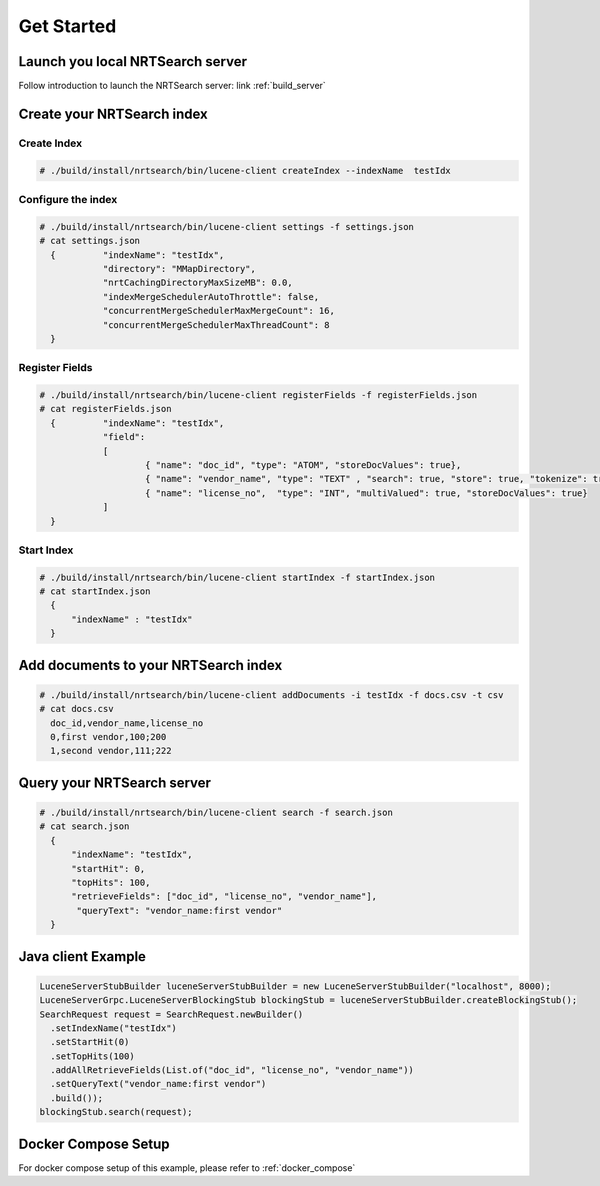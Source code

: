 Get Started
==========================

Launch you local NRTSearch server
---------------------------
Follow introduction to launch the NRTSearch server: link :ref:`build_server`


Create your NRTSearch index
---------------------------
Create Index
^^^^^^^^^^^^^^^^^^^^^^^^^^^

.. code-block::

  # ./build/install/nrtsearch/bin/lucene-client createIndex --indexName  testIdx


Configure the index
^^^^^^^^^^^^^^^^^^^^^^^^^^^

.. code-block::


  # ./build/install/nrtsearch/bin/lucene-client settings -f settings.json
  # cat settings.json
    {         "indexName": "testIdx",
              "directory": "MMapDirectory",
              "nrtCachingDirectoryMaxSizeMB": 0.0,
              "indexMergeSchedulerAutoThrottle": false,
              "concurrentMergeSchedulerMaxMergeCount": 16,
              "concurrentMergeSchedulerMaxThreadCount": 8
    }

Register Fields
^^^^^^^^^^^^^^^^^^^^^^^^^^^
.. code-block::

  # ./build/install/nrtsearch/bin/lucene-client registerFields -f registerFields.json
  # cat registerFields.json
    {         "indexName": "testIdx",
              "field":
              [
                      { "name": "doc_id", "type": "ATOM", "storeDocValues": true},
                      { "name": "vendor_name", "type": "TEXT" , "search": true, "store": true, "tokenize": true},
                      { "name": "license_no",  "type": "INT", "multiValued": true, "storeDocValues": true}
              ]
    }


Start Index
^^^^^^^^^^^^^^^^^^^^^^^^^^^
.. code-block::

  # ./build/install/nrtsearch/bin/lucene-client startIndex -f startIndex.json
  # cat startIndex.json
    {
        "indexName" : "testIdx"
    }

Add documents to your NRTSearch index
---------------------------
.. code-block::

  # ./build/install/nrtsearch/bin/lucene-client addDocuments -i testIdx -f docs.csv -t csv
  # cat docs.csv
    doc_id,vendor_name,license_no
    0,first vendor,100;200
    1,second vendor,111;222

Query your NRTSearch server
---------------------------
.. code-block::

  # ./build/install/nrtsearch/bin/lucene-client search -f search.json
  # cat search.json
    {
        "indexName": "testIdx",
        "startHit": 0,
        "topHits": 100,
        "retrieveFields": ["doc_id", "license_no", "vendor_name"],
         "queryText": "vendor_name:first vendor"
    }


Java client Example
---------------------------
.. code-block::

  LuceneServerStubBuilder luceneServerStubBuilder = new LuceneServerStubBuilder("localhost", 8000);
  LuceneServerGrpc.LuceneServerBlockingStub blockingStub = luceneServerStubBuilder.createBlockingStub();
  SearchRequest request = SearchRequest.newBuilder()
    .setIndexName("testIdx")
    .setStartHit(0)
    .setTopHits(100)
    .addAllRetrieveFields(List.of("doc_id", "license_no", "vendor_name"))
    .setQueryText("vendor_name:first vendor")
    .build());
  blockingStub.search(request);


Docker Compose Setup
---------------------------
For docker compose setup of this example, please refer to :ref:`docker_compose`